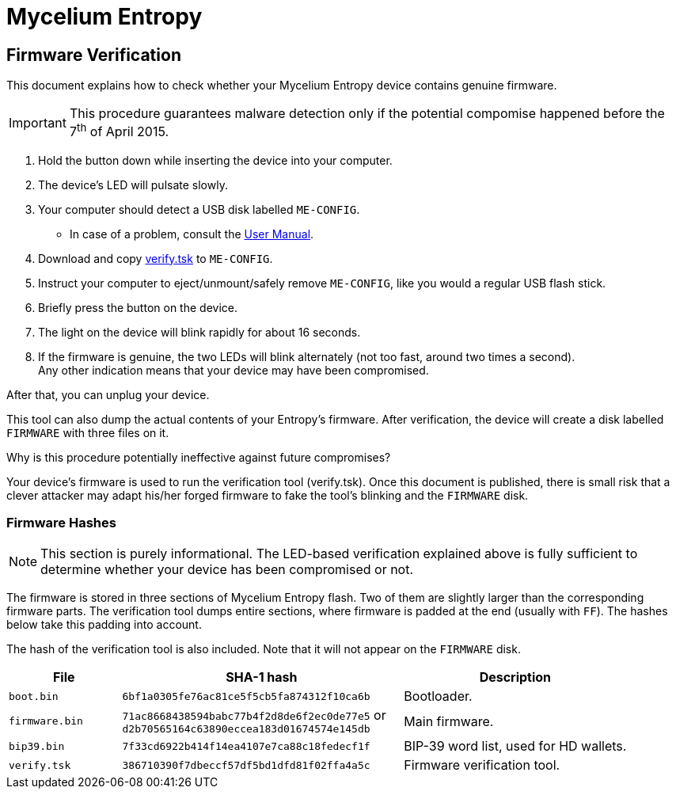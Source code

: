 = Mycelium Entropy =
:icons: font
:stylesdir:
:scriptsdir:
:hide-uri-scheme:
:prewrap:
:docinfo1:
:led: pass:[<object data="me.svg" type="image/svg+xml" style="width: 6em; height: 5em"></object>]

== Firmware Verification ==

This document explains how to check whether your Mycelium Entropy device
contains genuine firmware.

IMPORTANT: This procedure guarantees malware detection only if the potential
compomise happened before the 7^th^ of April 2015.

. Hold the button down while inserting the device into your computer.
. The device's LED will pulsate slowly.
. Your computer should detect a USB disk labelled `ME-CONFIG`.
** In case of a problem, consult the link:me.html#disk_broken[User Manual].
. Download and copy link:verify.tsk[verify.tsk] to `ME-CONFIG`.
. Instruct your computer to eject/unmount/safely remove `ME-CONFIG`, like you
would a regular USB flash stick.
. Briefly press the button on the device.
. The light on the device will blink rapidly for about 16 seconds.
. If the firmware is genuine, the two LEDs will blink alternately (not too fast,
around two times a second). +
Any other indication means that your device may have been compromised.

After that, you can unplug your device.

This tool can also dump the actual contents of your Entropy's firmware.
After verification, the device will create a disk labelled `FIRMWARE` with three
files on it.

.Why is this procedure potentially ineffective against future compromises?
Your device's firmware is used to run the verification tool (verify.tsk).
Once this document is published, there is small risk that a clever attacker may
adapt his/her forged firmware to fake the tool's blinking and the `FIRMWARE`
disk.

=== Firmware Hashes ===

NOTE: This section is purely informational.  The LED-based verification
explained above is fully sufficient to determine whether your device has been
compromised or not.

The firmware is stored in three sections of Mycelium Entropy flash.  Two of them
are slightly larger than the corresponding firmware parts.  The verification
tool dumps entire sections, where firmware is padded at the end (usually with
`FF`).  The hashes below take this padding into account.

The hash of the verification tool is also included.  Note that it will not
appear on the `FIRMWARE` disk.

[cols="2,5,4"]
|===
|File|SHA-1 hash|Description

|`boot.bin`|`6bf1a0305fe76ac81ce5f5cb5fa874312f10ca6b`|Bootloader.
|`firmware.bin`|`71ac8668438594babc77b4f2d8de6f2ec0de77e5` or +
`d2b70565164c63890eccea183d01674574e145db`
|Main firmware.
|`bip39.bin`|`7f33cd6922b414f14ea4107e7ca88c18fedecf1f`
|BIP-39 word list, used for HD wallets.
|`verify.tsk`|`386710390f7dbeccf57df5bd1dfd81f02ffa4a5c`
|Firmware verification tool.
|===

